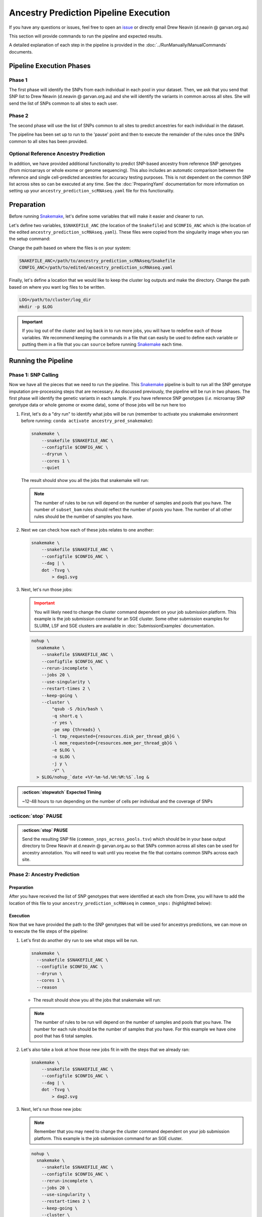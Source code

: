 Ancestry Prediction Pipeline Execution
============================================

.. _issue: https://github.com/powellgenomicslab/ancestry_prediction_scRNAseq/issues
.. _Snakemake: https://snakemake.readthedocs.io/en/stable/getting_started/installation.html

If you have any questions or issues, feel free to open an issue_ or directly email Drew Neavin (d.neavin @ garvan.org.au)


This section will provide commands to run the pipeline and expected results.

A detailed explanation of each step in the pipeline is provided in the :doc:`../RunManually/ManualCommands` documents.



Pipeline Execution Phases
-------------------------------
Phase 1
^^^^^^^^^^^^
The first phase will identify the SNPs from each individual in each pool in your dataset.
Then, we ask that you send that SNP list to Drew Neavin (d.neavin @ garvan.org.au) and she will identify the variants in common across all sites.
She will send the list of SNPs common to all sites to each user.

Phase 2
^^^^^^^^^^^^
The second phase will use the list of SNPs common to all sites to predict ancestries for each individual in the dataset.

The pipeline has been set up to run to the 'pause' point and then to execute the remainder of the rules once the SNPs common to all sites has been provided.

Optional Reference Ancestry Prediction
^^^^^^^^^^^^^^^^^^^^^^^^^^^^^^^^^^^^^^^^^^^^^
In addition, we have provided additional functionality to predict SNP-based ancestry from reference SNP genotypes (from microarrays or whole exome or genome sequencing).
This also includes an automatic comparison between the reference and single cell-predicted ancestries for accuracy testing purposes.
This is not dependent on the common SNP list across sites so can be executed at any time.
See the :doc:`PreparingYaml` documentation for more information on setting up your ``ancestry_prediction_scRNAseq.yaml`` file for this functionality.



Preparation
--------------

Before running Snakemake_, let's define some variables that will make it easier and cleaner to run.

Let's define two variables, ``$SNAKEFILE_ANC`` (the location of the ``Snakefile``) and ``$CONFIG_ANC``  which is (the location of the edited ``ancestry_prediction_scRNAseq.yaml``).
These files were copied from the singularity image when you ran the setup command:

.. code-block:: bash
  :emphasize-lines: 2,8

  .
  ├── ancestry_prediction_scRNAseq.yaml
  ├── includes
  │   ├── reference_ancestry_predictions.smk
  │   └── souporcell_ancestry.smk
  ├── mods
  │   └── prepareArguments.py
  ├── Snakefile
  └── snakemake.yaml


Change the path based on where the files is on your system:

.. code-block:: bash

  SNAKEFILE_ANC=/path/to/ancestry_prediction_scRNAseq/Snakefile
  CONFIG_ANC=/path/to/edited/ancestry_prediction_scRNAseq.yaml

Finally, let's define a location that we would like to keep the cluster log outputs and make the directory.
Change the path based on where you want log files to be written.

.. code-block:: bash

  LOG=/path/to/cluster/log_dir
  mkdir -p $LOG


.. important:: 

  If you log out of the cluster and log back in to run more jobs, you will have to redefine each of those variables. 
  We recommend keeping the commands in a file that can easily be used to define each variable or putting them in a file that you can ``source`` before running Snakemake_ each time.


Running the Pipeline
-------------------------------------

Phase 1: SNP Calling
^^^^^^^^^^^^^^^^^^^^^^^^^^^^
Now we have all the pieces that we need to run the pipeline.
This Snakemake_ pipeline is built to run all the SNP genotype imputation pre-processing steps that are necessary.
As discussed previously, the pipeline will be run in two phases.
The first phase will identify the genetic variants in each sample.
If you have reference SNP genotypes (*i.e.* microarray SNP genotype data or whole genome or exome data), some of those jobs will be run here too


#. First, let's do a "dry run" to identify what jobs will be run (remember to activate you snakemake environment before running: ``conda activate ancestry_pred_snakemake``):


   .. code-block:: bash

    snakemake \
        --snakefile $SNAKEFILE_ANC \
        --configfile $CONFIG_ANC \
        --dryrun \
        --cores 1 \
        --quiet

   The result should show you all the jobs that snakemake will run:

   .. tab-set::
  
    .. tab-item:: Without Reference SNP Genotypes
      :sync: key1

      .. code-block:: bash

        Job counts:
              count   jobs
              1       all
              1       common_snps_across_pools
              132     freebayes
              6       freebayes_common_snps
              6       freebayes_merge
              6       freebayes_update_vcf
              6       freebayes_vcf2plink
              6       index
              1       subset_bam
              165

    .. tab-item:: With Reference SNP Genotypes
        :sync: key2

        .. code-block:: bash

          Job counts:
              count   jobs
              1       all
              1       common_snps_across_pools
              132     freebayes
              1       freebayes_combine_results
              6       freebayes_common_snps
              6       freebayes_final_pruning
              6       freebayes_merge
              6       freebayes_pca_1000g
              6       freebayes_pca_project
              6       freebayes_pca_projection_assign_original
              6       freebayes_prune_1000g
              6       freebayes_update_vcf
              6       freebayes_vcf2plink
              6       index
              1       reference_common_snps
              1       reference_final_pruning
              1       reference_freebayes_comparison
              1       reference_pca_1000g
              1       reference_pca_project
              1       reference_pca_projection_assign_original
              1       reference_prune_1000g
              1       reference_vcf2plink
              1       subset_bam
              6       subset_common_snps
              210

   .. admonition:: Note
    :class: seealso

    The number of rules to be run will depend on the number of samples and pools that you have.
    The number of ``subset_bam`` rules should reflect the number of pools you have.
    The number of all other rules should be the number of samples you have.



#. Next we can check how each of these jobs relates to one another:

   .. code-block:: bash

    snakemake \
        --snakefile $SNAKEFILE_ANC \
        --configfile $CONFIG_ANC \
        --dag | \
        dot -Tsvg \
            > dag1.svg

   .. tab-set::
  
    .. tab-item:: Without Reference SNP Genotypes
      :sync: key1

      The resulting image will be saved to your current directory. In this case, we are using just one pool with 6 individuals for illustration purposes but this figure will change depending on the number of pools and individuals in your dataset. There's quite a lot in this figure so if you would like to see it you can view it `here <https://user-images.githubusercontent.com/44268007/185299587-f224146c-d3ed-4f03-bf97-a4daa022ca26.svg>`__.

    .. tab-item:: With Reference SNP Genotypes
      :sync: key2

      The resulting image will be saved to your current directory. In this case, we are using just one pool with 6 individuals for illustration purposes but this figure will change depending on the number of pools and individuals in your dataset. There's quite a lot in this figure so if you would like to see it you can view it `here <https://user-images.githubusercontent.com/44268007/185781307-94dcdf14-33af-4b14-9b2f-35458dc9eeb3.svg>`__.



#. Next, let's run those jobs:

   .. admonition:: Important
    :class: caution

    You will likely need to change the cluster command dependent on your job submission platform.
    This example is the job submission command for an SGE cluster. Some other submission examples for SLURM, LSF and SGE clusters are available in :doc:`SubmissionExamples` documentation.


   .. code-block:: bash

    nohup \
      snakemake \
        --snakefile $SNAKEFILE_ANC \
        --configfile $CONFIG_ANC \
        --rerun-incomplete \
        --jobs 20 \
        --use-singularity \
        --restart-times 2 \
        --keep-going \
        --cluster \
            "qsub -S /bin/bash \
            -q short.q \
            -r yes \
            -pe smp {threads} \
            -l tmp_requested={resources.disk_per_thread_gb}G \
            -l mem_requested={resources.mem_per_thread_gb}G \
            -e $LOG \
            -o $LOG \
            -j y \
            -V" \
      > $LOG/nohup_`date +%Y-%m-%d.%H:%M:%S`.log &


.. admonition:: :octicon:`stopwatch` Expected Timing
  :class: seealso

  ~12-48 hours to run depending on the number of cells per individual and the coverage of SNPs




:octicon:`stop` PAUSE
^^^^^^^^^^^^^^^^^^^^^^^^^^^

.. admonition:: :octicon:`stop` PAUSE

  Send the resulting SNP file (``common_snps_across_pools.tsv``) which should be in your base output directory to Drew Neavin at d.neavin @ garvan.org.au so that SNPs common across all sites can be used for ancestry annotation.
  You will need to wait until you receive the file that contains common SNPs across each site.




Phase 2: Ancestry Prediction
^^^^^^^^^^^^^^^^^^^^^^^^^^^^^^^^

Preparation
+++++++++++++++++++++

After you have received the list of SNP genotypes that were identified at each site from Drew, you will have to add the location of this file to your ``ancestry_prediction_scRNAseq`` in ``common_snps:`` (highlighted below):

.. code-block:: bash
  :emphasize-lines: 15

  ####################################################################################
  ##### The following arguments are for indicating file locations on your system #####
  ####################################################################################
  refs:
    genome: hg38 ## hg38 or hg19; genome the sequencing data have been aligned to
    hg19_fasta: /path/to/hg19/reference/genome.fa ## Path to the reference hg19 fasta to be used for remapping for freebayes demultiplexing steps. Ideally this would be the same reference used for original mapping but any reference on the same genome with the same 'chr' encoding will do
    hg38_fasta: /path/to/hg38/reference/genome.fa ## ONLY NEEDED IF DATA ORIGINALLY MAPPED TO HG38; Path to the reference hg38 fasta to be used for remapping for freebayes demultiplexing steps. Ideally this would be the same reference used for original mapping but any reference on the same genome with the same 'chr' encoding will do

  inputs:
    metadata_file: /path/to/samples_meta.tsv ## Sample metadata file that has two columns: 'Pool' and 'N'. The Pool should be the exact names of the parent folders for the scRNAseq output
    singularity_image: /path/to/singularity/image.sif ### The complete path to the singularity image that has all the softwares
    bind_path: /path ## List of paths to bind to Singularity. You can specify multiple directories by adding a "," between them. Eg. ${DIRECTORY1},${DIRECTORY2}. Singularity will bind the directory that you are running from + subfolders but will not be able to find anything above unless it is in this argument
    scRNAseq_dir: /path/to/scRNAseq/parent/directory ### the parent directory that has directories for each pool and the scRNA-seq output below it
    barcode_annotation_dir: /path/to/barcodes/annotation/directory ### The directory that contains each of the barcode files with per-barcode annotation. The pool name needs to be within the file name. these should be filtered to remove doublets and contain only cells assigned to an individual 
    common_snps: /path/to/common_snps_across_sites.tsv ### Leave as None for first run of the pipeline. This will be the file of SNPs common across all sites and samples. This will be generated by sending your snp list files to Drew Neavin and the garvan institute (d.neavin@garvan.org.au) to create a common list of snps.
    barcode_tag: "CB"

  outputs: 
    outdir: /path/to/parent/out/dir


Execution
+++++++++++++++++++++

Now that we have provided the path to the SNP genotypes that will be used for ancestrys predictions, we can move on to execute the file steps of the pipeline:

#. Let's first do another dry run to see what steps will be run.

   .. code-block:: bash

    snakemake \
      --snakefile $SNAKEFILE_ANC \
      --configfile $CONFIG_ANC \
      --dryrun \
      --cores 1 \
      --reason


   - The result should show you all the jobs that snakemake will run:

   .. tab-set::
  
    .. tab-item:: Without Reference SNP Genotypes
      :sync: key1

      .. code-block:: bash

        Job counts:
            count   jobs
            1       all
            1       freebayes_combine_results
            6       freebayes_final_pruning
            1       freebayes_pca_1000g
            6       freebayes_pca_project
            6       freebayes_pca_projection_assign_original
            6       freebayes_prune_1000g
            1       subset_common_snps
            28

    .. tab-item:: With Reference SNP Genotypes
      :sync: key2

      .. code-block:: bash

        Job counts:
          count	jobs
          1	        all
          1	        freebayes_combine_results
          6	        freebayes_final_pruning
          1	        freebayes_pca_1000g
          6	        freebayes_pca_project
          6	        freebayes_pca_projection_assign_original
          6	        freebayes_prune_1000g
          1	        reference_freebayes_comparison
          1	        subset_common_snps
          29

   .. admonition:: Note
    :class: seealso

    The number of rules to be run will depend on the number of samples and pools that you have.
    The number for each rule should be the number of samples that you have.
    For this example we have oine pool that has 6 total samples.




#. Let's also take a look at how those new jobs fit in with the steps that we already ran:

   .. code-block:: bash

    snakemake \
        --snakefile $SNAKEFILE_ANC \
        --configfile $CONFIG_ANC \
        --dag | \
        dot -Tsvg \
            > dag2.svg

   .. tab-set::
  
    .. tab-item:: Without Reference SNP Genotypes
      :sync: key1

      The resulting image will show jobs that are completed in dashed lines and those that still need to be run in solid lines. This will be saved to your current directory.
      The resulting saved image will show jobs that are completed in dashed lines and those that still need to be run in solid lines. 
      In this case, we are using just one pool with 6 individuals for illustration purposes but this figure will change depending on the number of pools and individuals in your dataset.
      There's quite a lot in this figure so if you would like to see it you can view it `here <https://user-images.githubusercontent.com/44268007/185772200-03ad3b5f-91a1-4bef-bf8f-9773f9f519b6.svg>`__.

    .. tab-item:: With Reference SNP Genotypes
      :sync: key2

      The resulting image will show jobs that are completed in dashed lines and those that still need to be run in solid lines. This will be saved to your current directory.
      The resulting saved image will show jobs that are completed in dashed lines and those that still need to be run in solid lines. 
      In this case, we are using just one pool with 6 individuals for illustration purposes but this figure will change depending on the number of pools and individuals in your dataset.
      There's quite a lot in this figure so if you would like to see it you can view it `here <https://user-images.githubusercontent.com/44268007/185792786-c236a793-fb9e-4d7e-8363-a57f36f0d922.svg>`__.




#. Next, let's run those new jobs:

   .. admonition:: Note
    :class: seealso

    Remember that you may need to change the cluster command dependent on your job submission platform.
    This example is the job submission command for an SGE cluster.

   .. code-block:: bash

    nohup \
      snakemake \
        --snakefile $SNAKEFILE_ANC \
        --configfile $CONFIG_ANC \
        --rerun-incomplete \
        --jobs 20 \
        --use-singularity \
        --restart-times 2 \
        --keep-going \
        --cluster \
            "qsub -S /bin/bash \
            -q short.q \
            -r yes \
            -pe smp {threads} \
            -l tmp_requested={resources.disk_per_thread_gb}G \
            -l mem_requested={resources.mem_per_thread_gb}G \
            -e $LOG \
            -o $LOG \
            -j y \
            -V" \
      > $LOG/nohup_`date +%Y-%m-%d.%H:%M:%S`.log &



Results
^^^^^^^^^^^^^

Now you have run the complete pipeline and all of your results should be in the output directory that you indicated.
An explanation of the results are in the :doc:`Results` documentation.